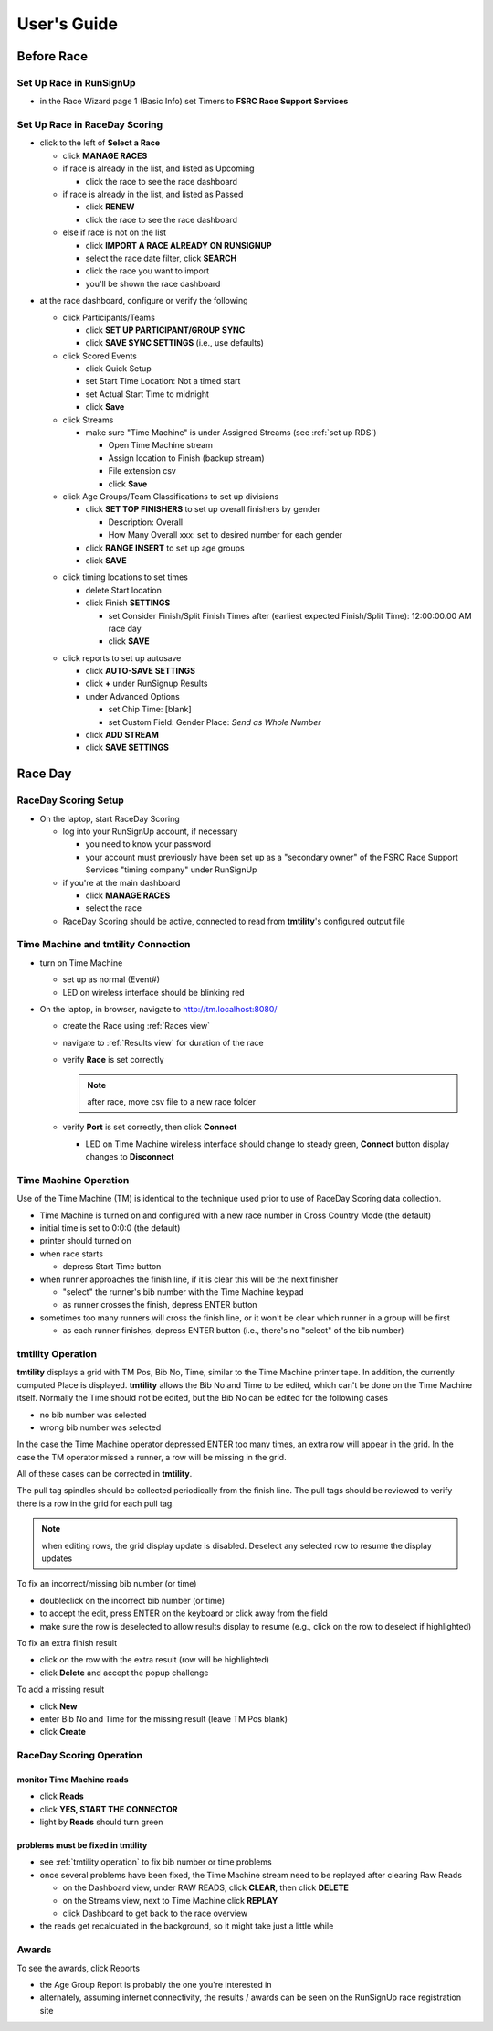 ****************
User's Guide
****************
.. |rds-age-groups| image:: /images/rds-ico-age-groups.png
   :height: 3ex
   :class: no-scaled-link

.. |rds-home| image:: /images/rds-ico-home.png
   :height: 3ex
   :class: no-scaled-link

.. |rds-locations| image:: /images/rds-ico-locations.png
   :height: 3ex
   :class: no-scaled-link

.. |rds-main| image:: /images/rds-ico-main.png
   :height: 3ex
   :class: no-scaled-link

.. |rds-participants| image:: /images/rds-ico-participants.png
   :height: 3ex
   :class: no-scaled-link

.. |rds-reads| image:: /images/rds-ico-reads.png
   :height: 3ex
   :class: no-scaled-link

.. |rds-reports| image:: /images/rds-ico-reports.png
   :height: 3ex
   :class: no-scaled-link

.. |rds-scored-events| image:: /images/rds-ico-scored-events.png
   :height: 3ex
   :class: no-scaled-link

.. |rds-streams| image:: /images/rds-ico-streams.png
   :height: 3ex
   :class: no-scaled-link

Before Race
==================

Set Up Race in RunSignUp
-------------------------------------

* in the Race Wizard page 1 (Basic Info) set Timers to **FSRC Race Support Services**

Set Up Race in RaceDay Scoring
-------------------------------------

* click |rds-main| to the left of **Select a Race**
  
  * click **MANAGE RACES**
  * if race is already in the list, and listed as Upcoming
  
    * click the race to see the race dashboard
  
  * if race is already in the list, and listed as Passed
  
    * click **RENEW**
    * click the race to see the race dashboard
  
  * else if race is not on the list
    
    * click **IMPORT A RACE ALREADY ON RUNSIGNUP**
    * select the race date filter, click **SEARCH**
    * click the race you want to import
    * you'll be shown the race dashboard

.. Padding. See https://github.com/sphinx-doc/sphinx/issues/2258

* at the race dashboard, configure or verify the following
  
  * click Participants/Teams |rds-participants|
  
    * click **SET UP PARTICIPANT/GROUP SYNC**
    * click **SAVE SYNC SETTINGS** (i.e., use defaults)
  
  * click Scored Events |rds-scored-events|
  
    * click Quick Setup
    * set Start Time Location: Not a timed start
    * set Actual Start Time to midnight
    * click **Save**
  
  * click Streams |rds-streams|
  
    * make sure "Time Machine" is under Assigned Streams (see :ref:`set up RDS`)
    
      * Open Time Machine stream
      * Assign location to Finish (backup stream)
      * File extension csv
      * click **Save**
  
  * click Age Groups/Team Classifications |rds-age-groups| to set up divisions
  
    * click **SET TOP FINISHERS** to set up overall finishers by gender
    
      * Description: Overall
      * How Many Overall xxx: set to desired number for each gender
    
    * click **RANGE INSERT** to set up age groups
    * click **SAVE**

  .. Padding. See https://github.com/sphinx-doc/sphinx/issues/2258

  * click timing locations |rds-locations| to set times

    * delete Start location
    * click Finish **SETTINGS**
  
      * set Consider Finish/Split Finish Times after (earliest expected Finish/Split Time): 12:00:00.00 AM race day
      * click **SAVE**

  .. Padding. See https://github.com/sphinx-doc/sphinx/issues/2258

  * click reports |rds-reports| to set up autosave

    * click **AUTO-SAVE SETTINGS**
    * click **+** under RunSignup Results
    * under Advanced Options
    
      * set Chip Time: [blank]
      * set Custom Field: Gender Place: *Send as Whole Number*

    * click **ADD STREAM**
    * click **SAVE SETTINGS**

Race Day
====================

RaceDay Scoring Setup
---------------------------

* On the laptop, start RaceDay Scoring

  * log into your RunSignUp account, if necessary
  
    * you need to know your password
    * your account must previously have been set up as a "secondary owner" of the FSRC Race Support Services "timing company" under RunSignUp
  
  * if you're at the main dashboard |rds-main|
  
    * click **MANAGE RACES**
    * select the race

  * RaceDay Scoring should be active, connected to read from **tmtility**'s configured output file

Time Machine and **tmtility** Connection
------------------------------------------------

* turn on Time Machine

  * set up as normal (Event#)
  * LED on wireless interface should be blinking red

* On the laptop, in browser, navigate to `http://tm.localhost:8080/ <http://tm.localhost:8080/>`_

  * create the Race using :ref:`Races view`
  * navigate to :ref:`Results view` for duration of the race
  * verify **Race** is set correctly
  
    .. note::
        after race, move csv file to a new race folder
  
  * verify **Port** is set correctly, then click **Connect**
  
    * LED on Time Machine wireless interface should change to steady green, **Connect** button display changes to **Disconnect**


Time Machine Operation
----------------------------

Use of the Time Machine (TM) is identical to the technique used prior to use of RaceDay Scoring data collection.

* Time Machine is turned on and configured with a new race number in Cross Country Mode (the default)
* initial time is set to 0:0:0 (the default)
* printer should turned on
* when race starts

  * depress Start Time button

* when runner approaches the finish line, if it is clear this will be the next finisher

  * "select" the runner's bib number with the Time Machine keypad
  * as runner crosses the finish, depress ENTER button

* sometimes too many runners will cross the finish line, or it won't be clear which runner in a group will be first

  * as each runner finishes, depress ENTER button (i.e., there's no "select" of the bib number)


.. _tmtility operation:

**tmtility** Operation
--------------------------

**tmtility** displays a grid with TM Pos, Bib No, Time, similar to the Time
Machine printer tape. In addition, the currently computed Place is displayed.
**tmtility** allows the Bib No and Time to be edited, which can't be done on the
Time Machine itself. Normally the Time should not be edited, but the Bib No can
be edited for the following cases

* no bib number was selected
* wrong bib number was selected

In the case the Time Machine operator depressed ENTER too many times, an extra
row will appear in the grid. In the case the TM operator missed a runner, a row
will be missing in the grid.

All of these cases can be corrected in **tmtility**.

The pull tag spindles should be collected periodically from the finish line. The
pull tags should be reviewed to verify there is a row in the grid for each pull
tag.

.. note:: 
    when editing rows, the grid display update is disabled. Deselect any selected 
    row to resume the display updates

To fix an incorrect/missing bib number (or time)

* doubleclick on the incorrect bib number (or time)
* to accept the edit, press ENTER on the keyboard or click away from the field
* make sure the row is deselected to allow results display to resume (e.g.,
  click on the row to deselect if highlighted)

To fix an extra finish result

* click on the row with the extra result (row will be highlighted)
* click **Delete** and accept the popup challenge

To add a missing result

* click **New**
* enter Bib No and Time for the missing result (leave TM Pos blank)
* click **Create**

RaceDay Scoring Operation
-----------------------------

monitor Time Machine reads
^^^^^^^^^^^^^^^^^^^^^^^^^^^^

* click **Reads** |rds-reads|
* click **YES, START THE CONNECTOR**
* light by **Reads** should turn green

problems must be fixed in **tmtility**
^^^^^^^^^^^^^^^^^^^^^^^^^^^^^^^^^^^^^^^^^^

* see :ref:`tmtility operation` to fix bib number or time problems
* once several problems have been fixed, the Time Machine stream need to be
  replayed after clearing Raw Reads

  * on the Dashboard |rds-home| view, under RAW READS, click **CLEAR**, then
    click **DELETE**
  * on the Streams |rds-streams| view, next to Time Machine click **REPLAY**
  * click Dashboard |rds-home| to get back to the race overview
  
* the reads get recalculated in the background, so it might take just a
  little while

Awards
--------------------

To see the awards, click Reports |rds-reports|

* the Age Group Report is probably the one you're interested in
* alternately, assuming internet connectivity, the results / awards can be seen on the RunSignUp race registration site
